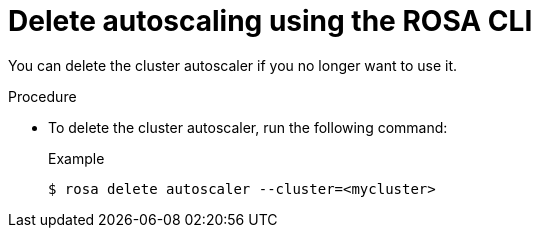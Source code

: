 // Module included in the following assemblies:
//
// * rosa_cluster_admin/rosa-cluster-autoscaling.adoc

:_mod-docs-content-type: PROCEDURE
[id="rosa-delete-cluster-autoscale-cli_{context}"]
= Delete autoscaling using the ROSA CLI

You can delete the cluster autoscaler if you no longer want to use it.

.Procedure

* To delete the cluster autoscaler, run the following command:
+

.Example
[source,terminal]
----
$ rosa delete autoscaler --cluster=<mycluster>
----
